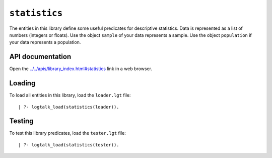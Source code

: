 .. _library_statistics:

``statistics``
==============

The entities in this library define some useful predicates for
descriptive statistics. Data is represented as a list of numbers
(integers or floats). Use the object ``sample`` of your data represents
a sample. Use the object ``population`` if your data represents a
population.

API documentation
-----------------

Open the
`../../apis/library_index.html#statistics <../../apis/library_index.html#statistics>`__
link in a web browser.

Loading
-------

To load all entities in this library, load the ``loader.lgt`` file:

::

   | ?- logtalk_load(statistics(loader)).

Testing
-------

To test this library predicates, load the ``tester.lgt`` file:

::

   | ?- logtalk_load(statistics(tester)).
